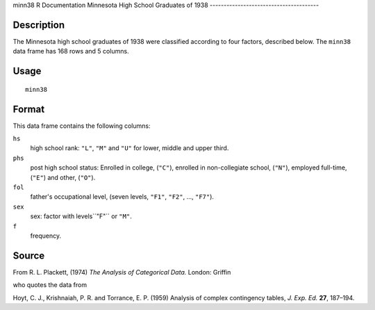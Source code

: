 minn38
R Documentation
Minnesota High School Graduates of 1938
---------------------------------------

Description
~~~~~~~~~~~

The Minnesota high school graduates of 1938 were classified
according to four factors, described below. The ``minn38`` data
frame has 168 rows and 5 columns.

Usage
~~~~~

::

    minn38

Format
~~~~~~

This data frame contains the following columns:

``hs``
    high school rank: ``"L"``, ``"M"`` and ``"U"`` for lower, middle
    and upper third.

``phs``
    post high school status: Enrolled in college, (``"C"``), enrolled
    in non-collegiate school, (``"N"``), employed full-time, (``"E"``)
    and other, (``"O"``).

``fol``
    father's occupational level, (seven levels, ``"F1"``, ``"F2"``,
    ..., ``"F7"``).

``sex``
    sex: factor with levels``"F"`` or ``"M"``.

``f``
    frequency.


Source
~~~~~~

From R. L. Plackett, (1974) *The Analysis of Categorical Data.*
London: Griffin

who quotes the data from

Hoyt, C. J., Krishnaiah, P. R. and Torrance, E. P. (1959) Analysis
of complex contingency tables, *J. Exp. Ed.* **27**, 187–194.



